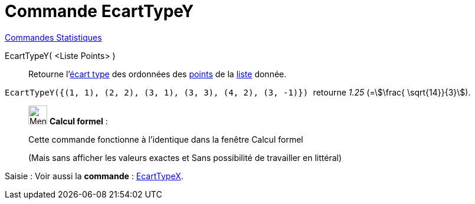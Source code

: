 = Commande EcartTypeY
:page-en: commands/SDY
ifdef::env-github[:imagesdir: /fr/modules/ROOT/assets/images]

xref:commands/Commandes_Statistiques.adoc[Commandes Statistiques]

EcartTypeY( <Liste Points> )::
  Retourne l'https://fr.wikipedia.org/wiki/%C3%89cart_type[écart type] des ordonnées des
  xref:/Points_et_Vecteurs.adoc[points] de la xref:/Listes.adoc[liste] donnée.

[EXAMPLE]
====

`++EcartTypeY({(1, 1), (2, 2), (3, 1), (3, 3), (4, 2), (3, -1)}) ++` retourne _1.25_ (=stem:[\frac{ \sqrt{14}}{3}]).

====
____________________________________________________________

image:32px-Menu_view_cas.svg.png[Menu view cas.svg,width=32,height=32] *Calcul formel* :

Cette commande fonctionne à l'identique dans la fenêtre Calcul formel

(Mais sans afficher les valeurs exactes et Sans possibilité de travailler en littéral)
____________________________________________________________

[.kcode]#Saisie :# Voir aussi la *commande* : xref:/commands/EcartTypeX.adoc[EcartTypeX].
